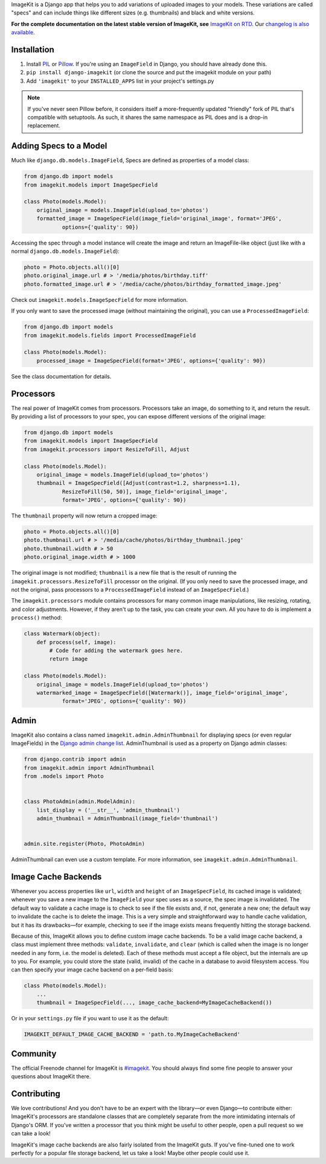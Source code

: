 
ImageKit is a Django app that helps you to add variations of uploaded images
to your models. These variations are called "specs" and can include things
like different sizes (e.g. thumbnails) and black and white versions.

**For the complete documentation on the latest stable version of ImageKit, see**
`ImageKit on RTD`_. Our `changelog is also available`_.

.. _`ImageKit on RTD`: http://django-imagekit.readthedocs.org
.. _`changelog is also available`: http://django-imagekit.readthedocs.org/en/latest/changelog.html


Installation
------------

1. Install `PIL`_ or `Pillow`_. If you're using an ``ImageField`` in Django,
   you should have already done this.
2. ``pip install django-imagekit``
   (or clone the source and put the imagekit module on your path)
3. Add ``'imagekit'`` to your ``INSTALLED_APPS`` list in your project's settings.py

.. note:: If you've never seen Pillow before, it considers itself a
   more-frequently updated "friendly" fork of PIL that's compatible with
   setuptools. As such, it shares the same namespace as PIL does and is a
   drop-in replacement.

.. _`PIL`: http://pypi.python.org/pypi/PIL
.. _`Pillow`: http://pypi.python.org/pypi/Pillow


Adding Specs to a Model
-----------------------

Much like ``django.db.models.ImageField``, Specs are defined as properties
of a model class:

.. code-block:: python

    from django.db import models
    from imagekit.models import ImageSpecField

    class Photo(models.Model):
        original_image = models.ImageField(upload_to='photos')
        formatted_image = ImageSpecField(image_field='original_image', format='JPEG',
                options={'quality': 90})

Accessing the spec through a model instance will create the image and return
an ImageFile-like object (just like with a normal
``django.db.models.ImageField``):

.. code-block:: python

    photo = Photo.objects.all()[0]
    photo.original_image.url # > '/media/photos/birthday.tiff'
    photo.formatted_image.url # > '/media/cache/photos/birthday_formatted_image.jpeg'

Check out ``imagekit.models.ImageSpecField`` for more information.

If you only want to save the processed image (without maintaining the original),
you can use a ``ProcessedImageField``:

.. code-block:: python

    from django.db import models
    from imagekit.models.fields import ProcessedImageField

    class Photo(models.Model):
        processed_image = ImageSpecField(format='JPEG', options={'quality': 90})

See the class documentation for details.


Processors
----------

The real power of ImageKit comes from processors. Processors take an image, do
something to it, and return the result. By providing a list of processors to
your spec, you can expose different versions of the original image:

.. code-block:: python

    from django.db import models
    from imagekit.models import ImageSpecField
    from imagekit.processors import ResizeToFill, Adjust

    class Photo(models.Model):
        original_image = models.ImageField(upload_to='photos')
        thumbnail = ImageSpecField([Adjust(contrast=1.2, sharpness=1.1),
                ResizeToFill(50, 50)], image_field='original_image',
                format='JPEG', options={'quality': 90})

The ``thumbnail`` property will now return a cropped image:

.. code-block:: python

    photo = Photo.objects.all()[0]
    photo.thumbnail.url # > '/media/cache/photos/birthday_thumbnail.jpeg'
    photo.thumbnail.width # > 50
    photo.original_image.width # > 1000

The original image is not modified; ``thumbnail`` is a new file that is the
result of running the ``imagekit.processors.ResizeToFill`` processor on the
original. (If you only need to save the processed image, and not the original,
pass processors to a ``ProcessedImageField`` instead of an ``ImageSpecField``.)

The ``imagekit.processors`` module contains processors for many common
image manipulations, like resizing, rotating, and color adjustments. However,
if they aren't up to the task, you can create your own. All you have to do is
implement a ``process()`` method:

.. code-block:: python

    class Watermark(object):
        def process(self, image):
            # Code for adding the watermark goes here.
            return image

    class Photo(models.Model):
        original_image = models.ImageField(upload_to='photos')
        watermarked_image = ImageSpecField([Watermark()], image_field='original_image',
                format='JPEG', options={'quality': 90})


Admin
-----

ImageKit also contains a class named ``imagekit.admin.AdminThumbnail``
for displaying specs (or even regular ImageFields) in the
`Django admin change list`_. AdminThumbnail is used as a property on
Django admin classes:

.. code-block:: python

    from django.contrib import admin
    from imagekit.admin import AdminThumbnail
    from .models import Photo


    class PhotoAdmin(admin.ModelAdmin):
        list_display = ('__str__', 'admin_thumbnail')
        admin_thumbnail = AdminThumbnail(image_field='thumbnail')


    admin.site.register(Photo, PhotoAdmin)

AdminThumbnail can even use a custom template. For more information, see
``imagekit.admin.AdminThumbnail``.

.. _`Django admin change list`: https://docs.djangoproject.com/en/dev/intro/tutorial02/#customize-the-admin-change-list


Image Cache Backends
--------------------

Whenever you access properties like ``url``, ``width`` and ``height`` of an
``ImageSpecField``, its cached image is validated; whenever you save a new image
to the ``ImageField`` your spec uses as a source, the spec image is invalidated.
The default way to validate a cache image is to check to see if the file exists
and, if not, generate a new one; the default way to invalidate the cache is to
delete the image. This is a very simple and straightforward way to handle cache
validation, but it has its drawbacks—for example, checking to see if the image
exists means frequently hitting the storage backend.

Because of this, ImageKit allows you to define custom image cache backends. To
be a valid image cache backend, a class must implement three methods:
``validate``, ``invalidate``, and ``clear`` (which is called when the image is
no longer needed in any form, i.e. the model is deleted). Each of these methods
must accept a file object, but the internals are up to you. For example, you
could store the state (valid, invalid) of the cache in a database to avoid
filesystem access. You can then specify your image cache backend on a per-field
basis:

.. code-block:: python

    class Photo(models.Model):
        ...
        thumbnail = ImageSpecField(..., image_cache_backend=MyImageCacheBackend())

Or in your ``settings.py`` file if you want to use it as the default:

.. code-block:: python

    IMAGEKIT_DEFAULT_IMAGE_CACHE_BACKEND = 'path.to.MyImageCacheBackend'

Community
---------

The official Freenode channel for ImageKit is `#imagekit <irc://irc.freenode.net/imagekit>`_.
You should always find some fine people to answer your questions
about ImageKit there.

Contributing
------------

We love contributions! And you don't have to be an expert with the library—or
even Django—to contribute either: ImageKit's processors are standalone classes
that are completely separate from the more intimidating internals of Django's
ORM. If you've written a processor that you think might be useful to other
people, open a pull request so we can take a look!

ImageKit's image cache backends are also fairly isolated from the ImageKit guts.
If you've fine-tuned one to work perfectly for a popular file storage backend,
let us take a look! Maybe other people could use it.
